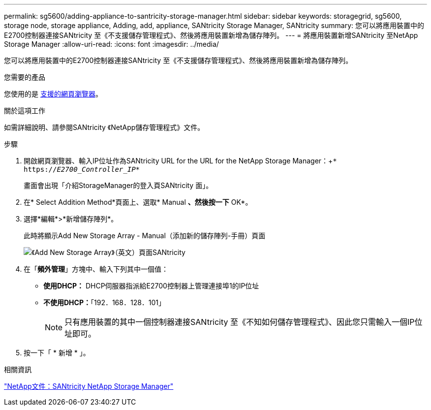 ---
permalink: sg5600/adding-appliance-to-santricity-storage-manager.html 
sidebar: sidebar 
keywords: storagegrid, sg5600, storage node, storage appliance, Adding, add, appliance, SANtricity Storage Manager, SANtricity 
summary: 您可以將應用裝置中的E2700控制器連接SANtricity 至《不支援儲存管理程式》、然後將應用裝置新增為儲存陣列。 
---
= 將應用裝置新增SANtricity 至NetApp Storage Manager
:allow-uri-read: 
:icons: font
:imagesdir: ../media/


[role="lead"]
您可以將應用裝置中的E2700控制器連接SANtricity 至《不支援儲存管理程式》、然後將應用裝置新增為儲存陣列。

.您需要的產品
您使用的是 xref:../admin/web-browser-requirements.adoc[支援的網頁瀏覽器]。

.關於這項工作
如需詳細說明、請參閱SANtricity 《NetApp儲存管理程式》文件。

.步驟
. 開啟網頁瀏覽器、輸入IP位址作為SANtricity URL for the URL for the NetApp Storage Manager：+`* https://_E2700_Controller_IP_*`
+
畫面會出現「介紹StorageManager的登入頁SANtricity 面」。

. 在* Select Addition Method*頁面上、選取* Manual *、然後按一下* OK*。
. 選擇*編輯*>*新增儲存陣列*。
+
此時將顯示Add New Storage Array - Manual（添加新的儲存陣列-手冊）頁面

+
image::../media/sanricity_add_new_storage_array_out_of_band.gif[《Add New Storage Array》（英文）頁面SANtricity]

. 在「*頻外管理*」方塊中、輸入下列其中一個值：
+
** *使用DHCP：* DHCP伺服器指派給E2700控制器上管理連接埠1的IP位址
** *不使用DHCP：*「192．168．128．101」
+

NOTE: 只有應用裝置的其中一個控制器連接SANtricity 至《不知如何儲存管理程式》、因此您只需輸入一個IP位址即可。



. 按一下「 * 新增 * 」。


.相關資訊
http://mysupport.netapp.com/documentation/productlibrary/index.html?productID=61197["NetApp文件：SANtricity NetApp Storage Manager"^]
